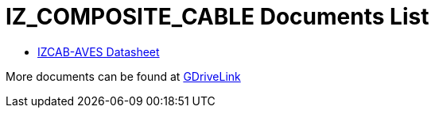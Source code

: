 = IZ_COMPOSITE_CABLE Documents List

* xref:IZ_COMPOSITE_CABLE:IZ_COMPOSITE_CABLE-Datasheet.adoc[IZCAB-AVES Datasheet]

More documents can be found at https://drive.google.com/drive/folders/1RnLHJhFwo4Tu_yfUJ1rFoUcnxJxzd-5k?usp=share_link[GDriveLink, window=_blank]


